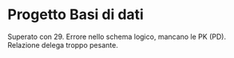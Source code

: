 * Progetto Basi di dati
Superato con 29.
Errore nello schema logico, mancano le PK (PD).
Relazione delega troppo pesante.
